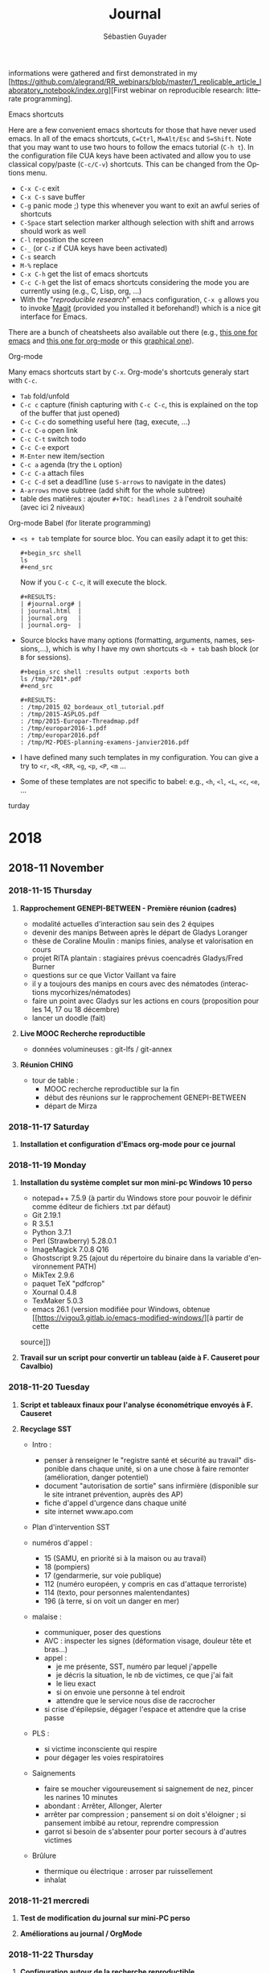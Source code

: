 # -*- mode: org -*-
# -*- coding: utf-8 -*-

#+HTML_HEAD: <link rel="stylesheet" type="text/css" href="styles/bigblow/css/htmlize.css"/>
#+HTML_HEAD: <link rel="stylesheet" type="text/css" href="styles/bigblow/css/bigblow.css"/>
#+STARTUP: overview indent inlineimages logdrawerhh

#+TITLE:       Journal
#+AUTHOR:      Sébastien Guyader
#+LANGUAGE:    fr
#+TAGS: export(e) noexport(n) 
#+TAGS: R(R) OrgMode(O) Stats(S) 
#+TAGS: meeting(m)
#+OPTIONS:   H:3 num:nil toc:t \n:nil @:t ::t |:t ^:t -:t f:t *:t <:t
#+OPTIONS:   TeX:t LaTeX:nil skip:nil d:nil todo:t pri:nil tags:nil
#+LATEX_COMPILER: xelatex
#+LATE-CLASS: article
#+LATEX_CLASS_OPTIONS: [a4paper]
#+LATEX_HEADER: \usepackage[margin=2.5cm]{geometry}
#+LATEX_HEADER_EXTRA: \usepackage{fontspec}
#+LATEX_HEADER_EXTRA: \setmainfont{Calibri}
#+EXPORT_SELECT_TAGS: export
#+EXPORT_EXCLUDE_TAGS: noexport
#+COLUMNS: %25ITEM %TODO %3PRIORITY %TAGS
#+SEQ_TODO: TODO(t!) STARTED(s!) WAITING(w@) APPT(a!) | DONE(d!) CANCELLED(c!) DEFERRED(f!)

informations were gathered and first demonstrated in my [https://github.com/alegrand/RR_webinars/blob/master/1_replicable_article_laboratory_notebook/index.org][First
webinar on reproducible research: litterate programming].
***** Emacs shortcuts
Here are a few convenient emacs shortcuts for those that have never
used emacs. In all of the emacs shortcuts, =C=Ctrl=, =M=Alt/Esc= and
=S=Shift=.  Note that you may want to use two hours to follow the emacs
tutorial (=C-h t=). In the configuration file CUA keys have been
activated and allow you to use classical copy/paste (=C-c/C-v=)
shortcuts. This can be changed from the Options menu.
  - =C-x C-c= exit
  - =C-x C-s= save buffer
  - =C-g= panic mode ;) type this whenever you want to exit an awful
    series of shortcuts
  - =C-Space= start selection marker although selection with shift and
    arrows should work as well
  - =C-l= reposition the screen
  - =C-_= (or =C-z= if CUA keys have been activated)
  - =C-s= search
  - =M-%= replace
  - =C-x C-h= get the list of emacs shortcuts
  - =C-c C-h= get the list of emacs shortcuts considering the mode you are
    currently using (e.g., C, Lisp, org, ...)
  - With the "/reproducible research/" emacs configuration, ~C-x g~ allows
    you to invoke [[https://magit.vc/][Magit]] (provided you installed it beforehand!) which
    is a nice git interface for Emacs.
  There are a bunch of cheatsheets also available out there (e.g.,
  [[http://www.shortcutworld.com/en/linux/Emacs_23.2.1.html][this one for emacs]] and [[http://orgmode.org/orgcard.txt][this one for org-mode]] or this [[http://sachachua.com/blog/wp-content/uploads/2013/05/How-to-Learn-Emacs-v2-Large.png][graphical one]]).
***** Org-mode
  Many emacs shortcuts start by =C-x=. Org-mode's shortcuts generaly
  start with =C-c=.
  - =Tab= fold/unfold
  - =C-c c= capture (finish capturing with =C-c C-c=, this is explained on
    the top of the buffer that just opened)
  - =C-c C-c= do something useful here (tag, execute, ...)
  - =C-c C-o= open link
  - =C-c C-t= switch todo
  - =C-c C-e= export
  - =M-Enter= new item/section
  - =C-c a= agenda (try the =L= option)
  - =C-c C-a= attach files
  - =C-c C-d= set a deadl1ine (use =S-arrows= to navigate in the dates)
  - =A-arrows= move subtree (add shift for the whole subtree)
  - table des matières : ajouter  =#+TOC: headlines 2= à l'endroit
    souhaité (avec ici 2 niveaux)
***** Org-mode Babel (for literate programming)
  - =<s + tab= template for source bloc. You can easily adapt it to get
    this:
    #+BEGIN_EXAMPLE
      #+begin_src shell
      ls
      #+end_src
    #+END_EXAMPLE
    Now if you =C-c C-c=, it will execute the block.
    #+BEGIN_EXAMPLE
  #+RESULTS:
  | #journal.org# |
  | journal.html  |
  | journal.org   |
  | journal.org~  |
    #+END_EXAMPLE
  
  - Source blocks have many options (formatting, arguments, names,
    sessions,...), which is why I have my own shortcuts =<b + tab= bash
    block (or =B= for sessions).
    #+BEGIN_EXAMPLE 
  #+begin_src shell :results output :exports both
  ls /tmp/*201*.pdf
  #+end_src

  #+RESULTS:
  : /tmp/2015_02_bordeaux_otl_tutorial.pdf
  : /tmp/2015-ASPLOS.pdf
  : /tmp/2015-Europar-Threadmap.pdf
  : /tmp/europar2016-1.pdf
  : /tmp/europar2016.pdf
  : /tmp/M2-PDES-planning-examens-janvier2016.pdf
    #+END_EXAMPLE
  - I have defined many such templates in my configuration. You can
    give a try to =<r=, =<R=, =<RR=, =<g=, =<p=, =<P=, =<m= ...
  - Some of these templates are not specific to babel: e.g., =<h=, =<l=,
    =<L=, =<c=, =<e=, ...
turday

* 2018
** 2018-11 November
*** 2018-11-15 Thursday
**** *Rapprochement GENEPI-BETWEEN - Première réunion (cadres)*

  - modalité actuelles d'interaction sau sein des 2 équipes
  - devenir des manips Between après le départ de Gladys Loranger
  - thèse de Coraline Moulin : manips finies, analyse et valorisation en cours
  - projet RITA plantain : stagiaires prévus coencadrés Gladys/Fred Burner
  - questions sur ce que Victor Vaillant va faire
  - il y a toujours des manips en cours avec des nématodes (interactions mycorhizes/nématodes)
  - faire un point avec Gladys sur les actions en cours (proposition pour les 14, 17 ou 18 décembre)
  - lancer un doodle (fait)
  
**** *Live MOOC Recherche reproductible*                               :RechReprod:

  - données volumineuses : git-lfs / git-annex
  
**** *Réunion CHING*                                                   :ching:

  - tour de table :
    - MOOC recherche reproductible sur la fin
    - début des réunions sur le rapprochement GENEPI-BETWEEN
    - départ de Mirza

*** 2018-11-17 Saturday
**** *Installation et configuration d'Emacs org-mode pour ce journal*
*** 2018-11-19 Monday
**** *Installation du système complet sur mon mini-pc Windows 10 perso*

  - notepad++ 7.5.9 (à partir du Windows store pour pouvoir le définir comme éditeur de fichiers .txt par défaut)
  - Git 2.19.1
  - R 3.5.1
  - Python 3.7.1
  - Perl (Strawberry) 5.28.0.1
  - ImageMagick 7.0.8 Q16
  - Ghostscript 9.25 (ajout du répertoire du binaire dans la variable d'environnement PATH)
  - MikTex 2.9.6
  - paquet TeX "pdfcrop"
  - Xournal 0.4.8
  - TexMaker 5.0.3
  - emacs 26.1 (version modifiée pour Windows, obtenue [[https://vigou3.gitlab.io/emacs-modified-windows/][à partir de cette
  source]])

**** *Travail sur un script pour convertir un tableau (aide à F. Causeret pour Cavalbio)* :R:

*** 2018-11-20 Tuesday
**** *Script et tableaux finaux pour l'analyse économétrique envoyés à F. Causeret* :R:

**** *Recyclage SST*                                                   :SST:

  - Intro :
    - penser à renseigner le "registre santé et sécurité au travail" disponible dans chaque unité, si on a une chose à faire remonter (amélioration, danger potentiel)
    - document "autorisation de sortie" sans infirmière (disponible sur le site intranet prévention, auprès des AP)
    - fiche d'appel d'urgence dans chaque unité
    - site internet www.apo.com

  - Plan d'intervention SST

  - numéros d'appel :
    - 15 (SAMU, en priorité si à la maison ou au travail)
    - 18 (pompiers)
    - 17 (gendarmerie, sur voie publique)
    - 112 (numéro européen, y compris en cas d'attaque terroriste)
    - 114 (texto, pour personnes malentendantes)
    - 196 (à terre, si on voit un danger en mer)

  - malaise :
    - communiquer, poser des questions
    - AVC : inspecter les signes (déformation visage, douleur tête et bras...)
    - appel :
      - je me présente, SST, numéro par lequel j'appelle
      - je décris la situation, le nb de victimes, ce que j'ai fait
      - le lieu exact
      - si on envoie une personne à tel endroit
      - attendre que le service nous dise de raccrocher
    - si crise d'épilepsie, dégager l'espace et attendre que la crise passe

  - PLS :
    - si victime inconsciente qui respire
    - pour dégager les voies respiratoires
	
  - Saignements
    - faire se moucher vigoureusement si saignement de nez, pincer les narines 10 minutes
    - abondant : Arrêter, Allonger, Alerter
    - arrêter par compression ; pansement si on doit s'éloigner ; si pansement imbibé au retour, reprendre compression
    - garrot si besoin de s'absenter pour porter secours à d'autres victimes
	
  - Brûlure
    - thermique ou électrique : arroser par ruissellement
    - inhalat
*** 2018-11-21 mercredi
**** *Test de modification du journal sur mini-PC perso*         :OrgMode:

**** *Améliorations au journal / OrgMode*                        :OrgMode:
*** 2018-11-22 Thursday
**** *Configuration autour de la recherche reproductible*        :RechRepro:
- lu pas mal de références sur rmarkdown, emacs-OrgMode,
  bookdown... pour trouver la solution idéale pour la prise de notes
- installé =bookdown= mais ça paraît compliqué : pas de gestion au jour
  le jour, ou alors il faut créer un chapitre par jour et/ou activité,
  ce qui rend ensuite difficile de tout avir sous l'oeil ->
  emacs-OrgMode gagne haut la main
- désinstallé TexLive pour installer TinyTeX sous R/RStudio, mais ça
  casse le fonctionnement de LaTeX avec emacs, donc désinstallé
  TinyTex et réinstallé TexLive (à partir du site web de TexLive, non
  pas à partir du gestionnaire de paquets de la distribution Linux)
- installé la librarie "citr" pour tester l'intégration de références
  biblio directement depuis Zotero dans un fichier rmarkdown
- à propos de =bookdown=, j'ai trouvé comment initialiser un nouveau
  book :
  - créer un nouveau projet R
  - dans la console, taper : =bookdown:::bookdown_skeleton(getwd())=
  - cela va créer un squelette de livre à éditer

*** 2018-11-23 Friday
**** *Customisation des templates OrgMode*                         :OrgMode:
**** *Envoi de la version finale de l'exercice 3 du module 3 pour le MOOC RR* :RechRepro:
**** *Aide à Laurent Penet sur un script R pour sortie graphique ACP*    :R:

*** 2018-11-26 Monday
**** *Setup sur emacs :*
- installation des paquets :
  - magit : gestion du dépôt git depuis emacs
  - golden-ratio : gestion auto des tailles de fenêtres
  - ox-pandoc : options multiples d'export

**** *Fin de configuration d'emacs OrgMode sur minipc perso*
*** 2018-11-29 Thursday
**** *Réunion ching*                                                 :CODIR:
1. Retour des départements sur les piliers scientifiques d'ASTRO
   - doc temporaire envoyé par Alban Thomas
     discussions CODIR : très critiques, beaucoup de confusion
   - prochain rendez-vous : fin janvier ou débit férier
     finalisation des piliers scientifiques
 
2. Directeur adjoint Astro
   - R. Tournebize volontaire comme DUA
   - tâches principales : représentation UR, intérim, appui sur
     dossiers administratifs
   - aussi :
     - animation équipes techniques
     - gestion installations expérimentales
     - interactions/communication dans l'unité
     - relations avec partenaires profesionnels
   - réponse aux besoins et demandes des personnels de l'unité
   - remarques :
     - repondérer fonctions principales (plus) / secondaires (moins)
     - préciser les rôles d'interlocuteur entre DU et DUA

3. Exécution et instruction des projets en cours
   - FEDER 2ème tranche :
     - les dossiers seront distribués par la Région "dès que possible"
     - réunions de préparation à prévoir
   - RITA :
     - conventions courent à partir du 15 octobre, pour 18 mois (au
       lieu de 3 ans)
     - le CIRAD veut déposer une 2ème tranche pour 2019-2020

4. Questions diverses
   - AAP ANSES : peut intéresser Astro
     - possibilité de projets exploratoires (50k€ sur 2 ans), ou projet
     - moins risqué (200k€ sur 3 ans)
** 2018-12 December
*** 2018-12-04 Tuesday
**** *Réunion préparation MALIN tranche 2*
- tâches dans lesquelles j'interviens :
  - WP1 : facteurs d'émergence
    + tâche 3a : dynamique d'évolution des pathogènes en lien avec
      l'émergence
      1. cartographie anthracnose (souches/paysage/hôtes)
      2. dispersion aérienne (capture de spores)
      3. étude phylogéographique (microsatellites)
  - WP2 : résistance de l'hôte
    + tache 6 : arrangements spatiaux de variétés (modélisation + champ)
  - WP3 : communication + formation
    + tâche 7 : communication
    + tâche 8 : formation (master Biologie Santé, accueil stagiaires)
    + tâche 9 : gestion et coordination
- temps dédié : Cf tableau
- coût : Cf tableau
- Question : quid de Pauline ? (non-permanente, salaire financé par ailleurs)
- 

Entered on [2018-12-04 Tue 09:17]
  
